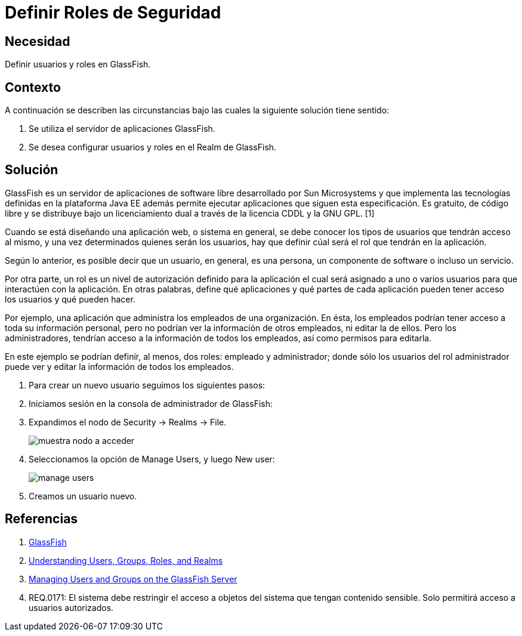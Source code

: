 :slug: kb/glassfish/definir-rol-seguridad-glassfish/
:eth: no
:category: glassfish
:kb: yes

= Definir Roles de Seguridad

== Necesidad

Definir usuarios y roles en GlassFish.

== Contexto

A continuación se describen las circunstancias 
bajo las cuales la siguiente solución tiene sentido:

. Se utiliza el servidor de aplicaciones GlassFish.
. Se desea configurar usuarios y roles en el Realm de GlassFish.

== 	Solución

GlassFish es un servidor de aplicaciones de software libre 
desarrollado por Sun Microsystems 
y que implementa las tecnologías definidas en la plataforma Java EE 
además permite ejecutar aplicaciones que siguen esta especificación. 
Es gratuito, de código libre y se distribuye bajo un licenciamiento dual 
a través de la licencia CDDL y la GNU GPL. [1]

Cuando se está diseñando una aplicación web, o sistema en general, 
se debe conocer los tipos de usuarios que tendrán acceso al mismo, 
y una vez determinados quienes serán los usuarios, hay que definir 
cúal será el rol que tendrán en la aplicación.

Según lo anterior, es posible decir que un usuario, 
en general, es una persona, un componente de software o incluso un servicio. 

Por otra parte, un rol es un nivel de autorización definido para la aplicación 
el cual será asignado a uno o varios usuarios 
para que interactúen con la aplicación. 
En otras palabras, define qué aplicaciones y qué partes de cada aplicación 
pueden tener acceso los usuarios y qué pueden hacer.

Por ejemplo, una aplicación que administra 
los empleados de una organización. 
En ésta, los empleados podrían tener acceso 
a toda su información personal, 
pero no podrían ver la información de otros empleados, 
ni editar la de ellos.
Pero los administradores, tendrían acceso 
a la información de todos los empleados, 
así como permisos para editarla.

En este ejemplo se podrían definir, al menos, 
dos roles: empleado y administrador; 
donde sólo los usuarios del rol administrador 
puede ver y editar la información de todos los empleados.

. Para crear un nuevo usuario seguimos los siguientes pasos:

. Iniciamos sesión en la consola de administrador de GlassFish:

. Expandimos el nodo de Security -> Realms -> File.
+
image::nodo.png[muestra nodo a acceder]

. Seleccionamos la opción de Manage Users, y luego New user:
+
image::opcion.png[manage users]

. Creamos un usuario nuevo.

== Referencias

. https://es.wikipedia.org/wiki/GlassFish[GlassFish]
. https://docs.oracle.com/cd/E19316-01/820-4335/abloe/index.html[Understanding Users, Groups, Roles, and Realms]
. https://docs.oracle.com/cd/E19798-01/821-1841/bnbxr/index.html[Managing Users and Groups on the GlassFish Server]
. REQ.0171: El sistema debe restringir el acceso a objetos del sistema 
que tengan contenido sensible. 
Solo permitirá acceso a usuarios autorizados.